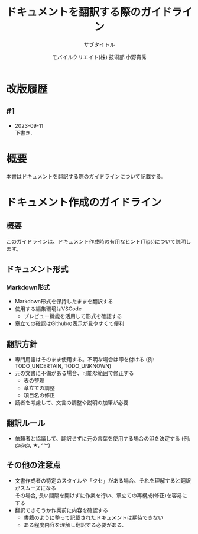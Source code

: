 #+OPTIONS: \n:t
#+TITLE: ドキュメントを翻訳する際のガイドライン
#+SUBTITLE: サブタイトル
#+AUTHOR: モバイルクリエイト(株) 技術部 小野貴秀
#+EDITION: 第0版
#+EMAIL: taka_ono@mcinc.jp
#+LANGUAGE: ja
#+OPTIONS: H:5
#+OPTIONS: toc:t
#+OPTIONS: toc:nil
#+OPTIONS: ^:{}
#+STARTUP: content

* COMMENT TODO事項 [1/8]
  - [ ] VS Code Installしているか?
  - [ ] Markdown編集ちょっとはできるのか?
  - [ ] GitHubから練習原稿Download
    - https://github.com/MobileCreate/ift_offshore_caos/blob/Translation/Documents/README_Tips.org
  - [ ] Markdown編集環境を作る [0/1]
    - VS Code Preview
    - VS Code Editor
  - [ ] Markdownについて理解する
  - [ ] Markdownに馴染む
  - [ ] Githubの操作に慣れる
  - [X] GitHub Accountあるか?

* 改版履歴
** #1
   - 2023-09-11
     下書き.

* 概要
  本書はドキュメントを翻訳する際のガイドラインについて記載する.

* ドキュメント作成のガイドライン
** 概要
   このガイドラインは、ドキュメント作成時の有用なヒント(Tips)について説明します。

** ドキュメント形式
*** Markdown形式
    - Markdown形式を保持したままを翻訳する
    - 使用する編集環境はVSCode
      + プレビュー機能を活用して形式を確認する
    - 章立ての確認はGithubの表示が見やすくて便利

** 翻訳方針
   - 専門用語はそのまま使用する。不明な場合は印を付ける (例: TODO_UNCERTAIN, TODO_UNKNOWN)
   - 元の文書に不備がある場合、可能な範囲で修正する
     + 表の整理
     + 章立ての調整
     + 項目名の修正
   - 読者を考慮して、文言の調整や説明の加筆が必要

** 翻訳ルール
   - 依頼者と協議して、翻訳せずに元の言葉を使用する場合の印を決定する (例: @@@, ★, ^^^)

** その他の注意点
   - 文書作成者の特定のスタイルや「クセ」がある場合、それを理解すると翻訳がスムーズになる
     その場合, 長い間隔を開けずに作業を行い、章立ての再構成(修正)を容易にする
   - 翻訳できそうか作業前に内容を確認する
     - 書籍のように整って記載されたドキュメントは期待できない
     - ある程度内容を理解し翻訳する必要がある.

* COMMENT 原稿 Tips
** ドキュメントの形式について
*** Markdown形式について
    Markdown形式のドキュメントの翻訳をする.
    Markdownの編集環境を整える.
    - VSCode Markdown (プレビュー機能を使って形式のチェックをする)
    - Github上で参照すると章立てがあり見やすい
    - VSCode以外のMarkdown Editorに使用はしない.
      VSCodeのプレビューが正しく表示されることを基準とする.

** 翻訳の方針
   - 専門用語は無理に訳さない. 
     訳し方が分からない場合はそのままにする or 直訳し, 印を付ける.(例. TODO_UNKNOWN, TODO_UNCERTAIN)
   - 元の文書が完璧でないので分かる範囲で修正する
     - 表が乱れている
     - 章立てに整合性がない
     - 章名や項目名が文章だったりする
   - 翻訳後の読む人を想定して文言の変換や説明の加筆が必要

** 翻訳のルール
   - 翻訳せずにそのまま元の言葉を掲載する必要のある言葉について, 依頼者とその印を取り決める

** その他
   - 元の文章や章立てに文書作成者のクセがある
   - クセ==意図が分かると次の文章の翻訳が楽になる (ただし,間隔を開けないこと)
   - 翻訳時の章立ての再構成(修正)が楽
